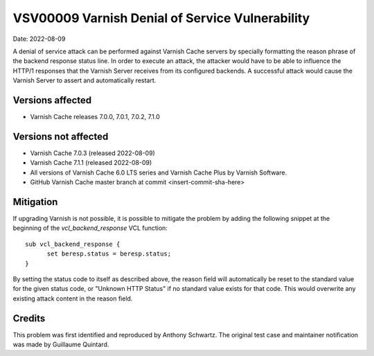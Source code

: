 .. _VSV00009:

VSV00009 Varnish Denial of Service Vulnerability
================================================

Date: 2022-08-09

A denial of service attack can be performed against Varnish Cache servers
by specially formatting the reason phrase of the backend response status
line. In order to execute an attack, the attacker would have to be able to
influence the HTTP/1 responses that the Varnish Server receives from its
configured backends. A successful attack would cause the Varnish Server to
assert and automatically restart.

Versions affected
-----------------

* Varnish Cache releases 7.0.0, 7.0.1, 7.0.2, 7.1.0

Versions not affected
---------------------

* Varnish Cache 7.0.3 (released 2022-08-09)

* Varnish Cache 7.1.1 (released 2022-08-09)

* All versions of Varnish Cache 6.0 LTS series and Varnish Cache Plus by
  Varnish Software.

* GitHub Varnish Cache master branch at commit <insert-commit-sha-here>

Mitigation
----------

If upgrading Varnish is not possible, it is possible to mitigate the
problem by adding the following snippet at the beginning of the
`vcl_backend_response` VCL function::

  sub vcl_backend_response {
	set beresp.status = beresp.status;
  }

By setting the status code to itself as described above, the reason field
will automatically be reset to the standard value for the given status
code, or "Unknown HTTP Status" if no standard value exists for that
code. This would overwrite any existing attack content in the reason
field.

Credits
-------

This problem was first identified and reproduced by Anthony Schwartz. The
original test case and maintainer notification was made by Guillaume
Quintard.

